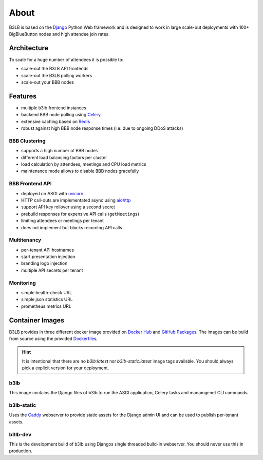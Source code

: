 About
=====

B3LB is based on the Django_ Python Web framework and is designed to work in large scale-out deployments with 100+ BigBlueButton nodes and high attendee join rates.

.. _Django: https://www.djangoproject.com/


Architecture
::::::::::::

.. image:: _static/b3lb-ref-design.svg

To scale for a huge number of attendees it is possible to:

- scale-out the B3LB API frontends
- scale-out the B3LB polling workers
- scale-out your BBB nodes


Features
::::::::

- multiple b3lb frontend instances
- backend BBB node polling using `Celery <http://celeryproject.org/>`_
- extensive caching based on `Redis <https://redis.io/>`_
- robust against high BBB node response times (i.e. due to ongoing DDoS attacks)


BBB Clustering
--------------

- supports a high number of BBB nodes
- different load balancing factors per cluster
- load calculation by attendees, meetings and CPU load metrics
- maintenance mode allows to disable BBB nodes gracefully


BBB Frontend API
----------------

- deployed on ASGI with `uvicorn <https://www.uvicorn.org/>`_
- HTTP call-outs are implementated async using `aiohttp <https://docs.aiohttp.org/>`_
- support API key rollover using a second secret
- prebuild responses for expensive API calls (``getMeetings``)
- limiting attendees or meetings per tenant
- does not implement but blocks recording API calls


Multitenancy
------------

- per-tenant API hostnames
- start presentation injection
- branding logo injection
- multiple API secrets per tenant


Monitoring
----------

- simple health-check URL
- simple json statistics URL
- prometheus metrics URL


Container Images
::::::::::::::::

B3LB provides in three different docker image provided on `Docker Hub <https://hub.docker.com/search?q=b3lb&type=image>`_ and `GitHub Packages <https://github.com/orgs/DE-IBH/packages?ecosystem=docker>`_. The images can be build from source using the provided `Dockerfiles <https://github.com/DE-IBH/b3lb/tree/main/docker>`_.

.. hint::
    It is intentional that there are no `b3lb:latest` nor `b3lb-static:latest` image tags available. You should always pick a explicit version for your deployment.

b3lb
----

This image contains the Django files of b3lb to run
the ASGI application, Celery tasks and manamgenet CLI commands.

.. tab:: Docker Hub

    ::

        docker pull ibhde/b3lb:1.1.0


.. tab:: GitHub Packages

    ::

        docker pull docker.pkg.github.com/de-ibh/b3lb/b3lb:1.1.0


b3lb-static
-----------

Uses the `Caddy <https://caddyserver.com/>`_ webserver to provide static
assets for the Django admin UI and can be used to publish per-tenant assets.

.. tab:: Docker Hub

    ::

        docker pull ibhde/b3lb-static:1.1.0


.. tab:: GitHub Packages

    ::

        docker pull docker.pkg.github.com/de-ibh/b3lb/b3lb-static:1.1.0



b3lb-dev
--------
This is the development build of b3lb using Djangos single threaded build-in webserver. You should never use this in production.

.. tab:: Docker Hub

    ::

        docker pull ibhde/b3lb-dev:latest


.. tab:: GitHub Packages

    ::

        docker pull docker.pkg.github.com/de-ibh/b3lb/b3lb-dev:latest
